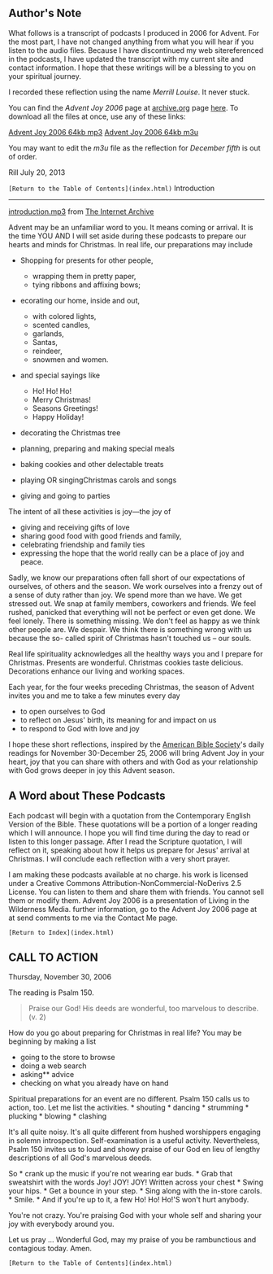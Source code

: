 ** Author's Note

What follows is a transcript of podcasts I produced in 2006 for Advent.
For the most part, I have not changed anything from what you will hear
if you listen to the audio files. Because I have discontinued my web
sitereferenced in the podcasts, I have updated the transcript with my
current site and contact information. I hope that these writings will be
a blessing to you on your spiritual journey.

I recorded these reflection using the name /Merrill Louise/. It never
stuck.

You can find the /Advent Joy 2006/ page at
[[http://www.archive.org/][archive.org]] page
[[http://www.archive.org/details/advent_joy_2006/][here]]. To download
all the files at once, use any of these links:

[[http://www.archive.org/download/advent_joy_2006/advent_joy_2006_64kb_mp3.zip][Advent
Joy 2006 64kb mp3]]
[[http://www.archive.org/download/advent_joy_2006/advent_joy_2006_64kb.m3u/][Advent
Joy 2006 64kb m3u]]

You may want to edit the /m3u/ file as the reflection for /December
fifth/ is out of order.

Rill July 20, 2013

=[Return to the Table of Contents](index.html)= Introduction
------------

[[http://archive.org/download/advent_joy_2006/advent_joy_2006-29_introduction.mp3/][introduction.mp3]]
from [[http://www.archive.org/][The Internet Archive]]

Advent may be an unfamiliar word to you. It means coming or arrival. It
is the time YOU AND I will set aside during these podcasts to prepare
our hearts and minds for Christmas. In real life, our preparations may
include

-  Shopping for presents for other people,

   -  wrapping them in pretty paper,
   -  tying ribbons and affixing bows;

-  ecorating our home, inside and out,

   -  with colored lights,
   -  scented candles,
   -  garlands,
   -  Santas,
   -  reindeer,
   -  snowmen and women.

-  and special sayings like

   -  Ho! Ho! Ho!
   -  Merry Christmas!
   -  Seasons Greetings!
   -  Happy Holiday!

-  decorating the Christmas tree
-  planning, preparing and making special meals
-  baking cookies and other delectable treats
-  playing OR singingChristmas carols and songs
-  giving and going to parties

The intent of all these activities is joy---the joy of

-  giving and receiving gifts of love
-  sharing good food with good friends and family,
-  celebrating friendship and family ties
-  expressing the hope that the world really can be a place of joy and
   peace.

Sadly, we know our preparations often fall short of our expectations of
ourselves, of others and the season. We work ourselves into a frenzy out
of a sense of duty rather than joy. We spend more than we have. We get
stressed out. We snap at family members, coworkers and friends. We feel
rushed, panicked that everything will not be perfect or even get done.
We feel lonely. There is something missing. We don't feel as happy as we
think other people are. We despair. We think there is something wrong
with us because the so- called spirit of Christmas hasn't touched us --
our souls.

Real life spirituality acknowledges all the healthy ways you and I
prepare for Christmas. Presents are wonderful. Christmas cookies taste
delicious. Decorations enhance our living and working spaces.

Each year, for the four weeks preceding Christmas, the season of Advent
invites you and me to take a few minutes every day

-  to open ourselves to God
-  to reflect on Jesus' birth, its meaning for and impact on us
-  to respond to God with love and joy

I hope these short reflections, inspired by the
[[http://www.americanbible.org/][American Bible Society]]'s daily
readings for November 30-December 25, 2006 will bring Advent Joy in your
heart, joy that you can share with others and with God as your
relationship with God grows deeper in joy this Advent season.

** A Word about These Podcasts

Each podcast will begin with a quotation from the Contemporary English
Version of the Bible. These quotations will be a portion of a longer
reading which I will announce. I hope you will find time during the day
to read or listen to this longer passage. After I read the Scripture
quotation, I will reflect on it, speaking about how it helps us prepare
for Jesus' arrival at Christmas. I will conclude each reflection with a
very short prayer.

I am making these podcasts available at no charge. his work is licensed
under a Creative Commons Attribution-NonCommercial-NoDerivs 2.5 License.
You can listen to them and share them with friends. You cannot sell them
or modify them. Advent Joy 2006 is a presentation of Living in the
Wilderness Media. further information, go to the Advent Joy 2006 page at
at send comments to me via the Contact Me page.

=[Return to Index](index.html)=

** CALL TO ACTION

Thursday, November 30, 2006

The reading is Psalm 150.

#+BEGIN_QUOTE
  Praise our God! His deeds are wonderful, too marvelous to describe.
  (v. 2)
#+END_QUOTE

How do you go about preparing for Christmas in real life? You may be
beginning by making a list

-  going to the store to browse
-  doing a web search
-  asking** advice
-  checking on what you already have on hand

Spiritual preparations for an event are no different. Psalm 150 calls us
to action, too. Let me list the activities. * shouting * dancing *
strumming * plucking * blowing * clashing

It's all quite noisy. It's all quite different from hushed worshippers
engaging in solemn introspection. Self-examination is a useful activity.
Nevertheless, Psalm 150 invites us to loud and showy praise of our God
en lieu of lengthy descriptions of all God's marvelous deeds.

So * crank up the music if you're not wearing ear buds. * Grab that
sweatshirt with the words Joy! JOY! JOY! Written across your chest *
Swing your hips. * Get a bounce in your step. * Sing along with the
in-store carols. * Smile. * And if you're up to it, a few Ho! Ho! Ho!'S
won't hurt anybody.

You're not crazy. You're praising God with your whole self and sharing
your joy with everybody around you.

Let us pray ... Wonderful God, may my praise of you be rambunctious and
contagious today. Amen.

=[Return to the Table of Contents](index.html)=
